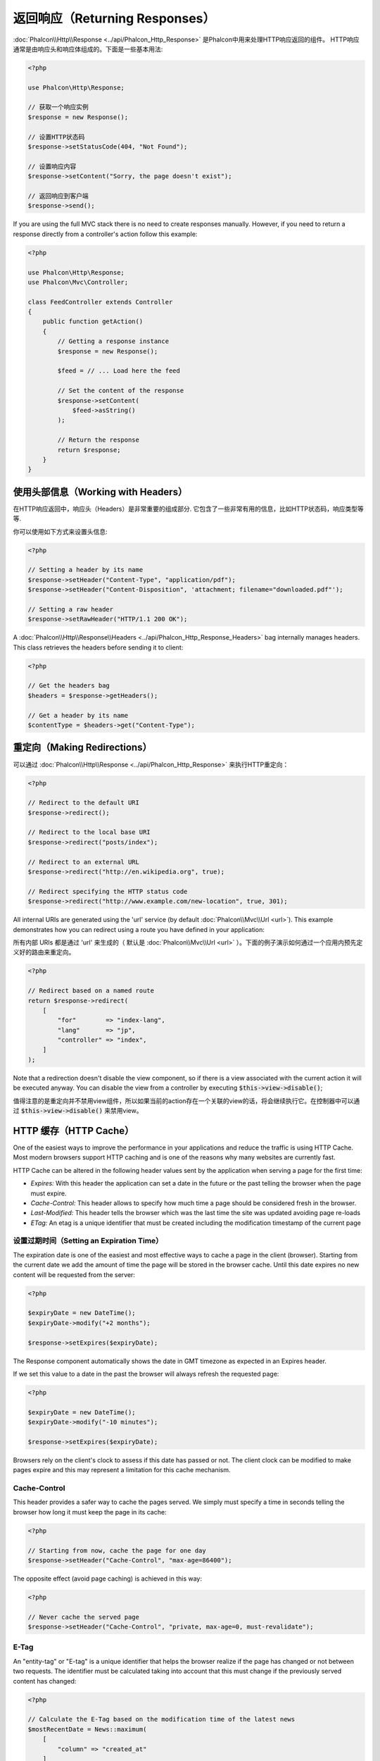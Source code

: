 返回响应（Returning Responses）
===============================

:doc:`Phalcon\\Http\\Response <../api/Phalcon_Http_Response>` 是Phalcon中用来处理HTTP响应返回的组件。
HTTP响应通常是由响应头和响应体组成的。下面是一些基本用法:

.. code-block:: php

    <?php

    use Phalcon\Http\Response;

    // 获取一个响应实例
    $response = new Response();

    // 设置HTTP状态码
    $response->setStatusCode(404, "Not Found");

    // 设置响应内容
    $response->setContent("Sorry, the page doesn't exist");

    // 返回响应到客户端
    $response->send();

If you are using the full MVC stack there is no need to create responses manually. However, if you need to return a response
directly from a controller's action follow this example:

.. code-block:: php

    <?php

    use Phalcon\Http\Response;
    use Phalcon\Mvc\Controller;

    class FeedController extends Controller
    {
        public function getAction()
        {
            // Getting a response instance
            $response = new Response();

            $feed = // ... Load here the feed

            // Set the content of the response
            $response->setContent(
                $feed->asString()
            );

            // Return the response
            return $response;
        }
    }

使用头部信息（Working with Headers）
------------------------------------
在HTTP响应返回中，响应头（Headers）是非常重要的组成部分. 它包含了一些非常有用的信息，比如HTTP状态码，响应类型等等.

你可以使用如下方式来设置头信息:

.. code-block:: php

    <?php

    // Setting a header by its name
    $response->setHeader("Content-Type", "application/pdf");
    $response->setHeader("Content-Disposition", 'attachment; filename="downloaded.pdf"');

    // Setting a raw header
    $response->setRawHeader("HTTP/1.1 200 OK");

A :doc:`Phalcon\\Http\\Response\\Headers <../api/Phalcon_Http_Response_Headers>` bag internally manages headers. This class
retrieves the headers before sending it to client:

.. code-block:: php

    <?php

    // Get the headers bag
    $headers = $response->getHeaders();

    // Get a header by its name
    $contentType = $headers->get("Content-Type");

重定向（Making Redirections）
-----------------------------
可以通过 :doc:`Phalcon\\Http\\Response <../api/Phalcon_Http_Response>` 来执行HTTP重定向：

.. code-block:: php

    <?php

    // Redirect to the default URI
    $response->redirect();

    // Redirect to the local base URI
    $response->redirect("posts/index");

    // Redirect to an external URL
    $response->redirect("http://en.wikipedia.org", true);

    // Redirect specifying the HTTP status code
    $response->redirect("http://www.example.com/new-location", true, 301);

All internal URIs are generated using the 'url' service (by default :doc:`Phalcon\\Mvc\\Url <url>`). This example demonstrates
how you can redirect using a route you have defined in your application:

所有内部 URIs 都是通过 'url' 来生成的（ 默认是 :doc:`Phalcon\\Mvc\\Url <url>` ）。下面的例子演示如何通过一个应用内预先定义好的路由来重定向。

.. code-block:: php

    <?php

    // Redirect based on a named route
    return $response->redirect(
        [
            "for"        => "index-lang",
            "lang"       => "jp",
            "controller" => "index",
        ]
    );

Note that a redirection doesn't disable the view component, so if there is a view associated with the current action it
will be executed anyway. You can disable the view from a controller by executing :code:`$this->view->disable()`;

值得注意的是重定向并不禁用view组件，所以如果当前的action存在一个关联的view的话，将会继续执行它。在控制器中可以通过 :code:`$this->view->disable()` 来禁用view。

HTTP 缓存（HTTP Cache）
-----------------------
One of the easiest ways to improve the performance in your applications and reduce the traffic is using HTTP Cache.
Most modern browsers support HTTP caching and is one of the reasons why many websites are currently fast.

HTTP Cache can be altered in the following header values sent by the application when serving a page for the first time:

* *Expires:* With this header the application can set a date in the future or the past telling the browser when the page must expire.
* *Cache-Control:* This header allows to specify how much time a page should be considered fresh in the browser.
* *Last-Modified:* This header tells the browser which was the last time the site was updated avoiding page re-loads
* *ETag:* An etag is a unique identifier that must be created including the modification timestamp of the current page

设置过期时间（Setting an Expiration Time）
^^^^^^^^^^^^^^^^^^^^^^^^^^^^^^^^^^^^^^^^^^
The expiration date is one of the easiest and most effective ways to cache a page in the client (browser).
Starting from the current date we add the amount of time the page will be stored
in the browser cache. Until this date expires no new content will be requested from the server:

.. code-block:: php

    <?php

    $expiryDate = new DateTime();
    $expiryDate->modify("+2 months");

    $response->setExpires($expiryDate);

The Response component automatically shows the date in GMT timezone as expected in an Expires header.

If we set this value to a date in the past the browser will always refresh the requested page:

.. code-block:: php

    <?php

    $expiryDate = new DateTime();
    $expiryDate->modify("-10 minutes");

    $response->setExpires($expiryDate);

Browsers rely on the client's clock to assess if this date has passed or not. The client clock can be modified to
make pages expire and this may represent a limitation for this cache mechanism.

Cache-Control
^^^^^^^^^^^^^
This header provides a safer way to cache the pages served. We simply must specify a time in seconds telling the browser
how long it must keep the page in its cache:

.. code-block:: php

    <?php

    // Starting from now, cache the page for one day
    $response->setHeader("Cache-Control", "max-age=86400");

The opposite effect (avoid page caching) is achieved in this way:

.. code-block:: php

    <?php

    // Never cache the served page
    $response->setHeader("Cache-Control", "private, max-age=0, must-revalidate");

E-Tag
^^^^^
An "entity-tag" or "E-tag" is a unique identifier that helps the browser realize if the page has changed or not between two requests.
The identifier must be calculated taking into account that this must change if the previously served content has changed:

.. code-block:: php

    <?php

    // Calculate the E-Tag based on the modification time of the latest news
    $mostRecentDate = News::maximum(
        [
            "column" => "created_at"
        ]
    );

    $eTag = md5($mostRecentDate);

    // Send an E-Tag header
    $response->setHeader("E-Tag", $eTag);

